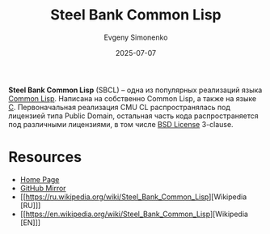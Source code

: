 :PROPERTIES:
:ID:       89222899-bc61-4a3f-996c-8793b15dfd0c
:END:
#+TITLE: Steel Bank Common Lisp
#+AUTHOR: Evgeny Simonenko
#+LANGUAGE: Russian
#+LICENSE: CC BY-SA 4.0
#+DATE: 2025-07-07
#+FILETAGS: :common-lisp:

*Steel Bank Common Lisp* (SBCL) -- одна из популярных реализаций языка [[id:c039655d-7ac0-4b66-8ba5-dcc0e006c4fb][Common Lisp]]. Написана на собственно Common Lisp, а также на языке [[id:ce679fa3-32dc-44ff-876d-b5f150096992][C]]. Первоначальная реализация CMU CL распространялась под лицензией типа Public Domain, остальная часть кода распространяется под различными лицензиями, в том числе [[id:39a52314-606c-4bce-9563-ae2bbf86bb9e][BSD License]] 3-clause.

* Resources

- [[https://www.sbcl.org/][Home Page]]
- [[https://github.com/sbcl/sbcl][GitHub Mirror]]
- [[https://ru.wikipedia.org/wiki/Steel_Bank_Common_Lisp][Wikipedia [RU]​]]
- [[https://en.wikipedia.org/wiki/Steel_Bank_Common_Lisp][Wikipedia [EN]​]]
